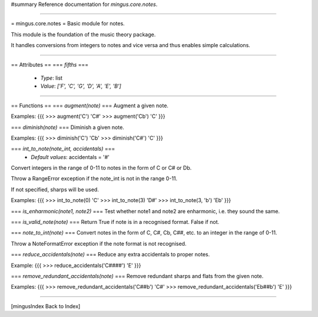 #summary Reference documentation for `mingus.core.notes`.

----

= mingus.core.notes =
Basic module for notes.

This module is the foundation of the music theory package.

It handles conversions from integers to notes and vice versa and thus
enables simple calculations.


----

== Attributes ==
=== `fifths` ===
  * *Type*: list
  * *Value*: `['F', 'C', 'G', 'D', 'A', 'E', 'B']`


----

== Functions ==
=== `augment(note)` ===
Augment a given note.

Examples:
{{{
>>> augment('C')
'C#'
>>> augment('Cb')
'C'
}}}

=== `diminish(note)` ===
Diminish a given note.

Examples:
{{{
>>> diminish('C')
'Cb'
>>> diminish('C#')
'C'
}}}

=== `int_to_note(note_int, accidentals)` ===
  * *Default values*: accidentals = '#'
Convert integers in the range of 0-11 to notes in the form of C or C#
or Db.

Throw a RangeError exception if the note_int is not in the range 0-11.

If not specified, sharps will be used.

Examples:
{{{
>>> int_to_note(0)
'C'
>>> int_to_note(3)
'D#'
>>> int_to_note(3, 'b')
'Eb'
}}}

=== `is_enharmonic(note1, note2)` ===
Test whether note1 and note2 are enharmonic, i.e. they sound the same.

=== `is_valid_note(note)` ===
Return True if note is in a recognised format. False if not.

=== `note_to_int(note)` ===
Convert notes in the form of C, C#, Cb, C##, etc. to an integer in the
range of 0-11.

Throw a NoteFormatError exception if the note format is not recognised.

=== `reduce_accidentals(note)` ===
Reduce any extra accidentals to proper notes.

Example:
{{{
>>> reduce_accidentals('C####')
'E'
}}}

=== `remove_redundant_accidentals(note)` ===
Remove redundant sharps and flats from the given note.

Examples:
{{{
>>> remove_redundant_accidentals('C##b')
'C#'
>>> remove_redundant_accidentals('Eb##b')
'E'
}}}


----

[mingusIndex Back to Index]
